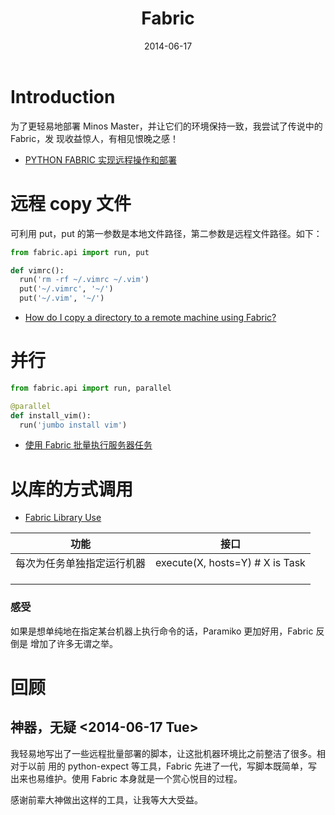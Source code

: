 #+TITLE: Fabric
#+DATE: 2014-06-17
#+KEYWORDS: Linux 工具

* Introduction
为了更轻易地部署 Minos Master，并让它们的环境保持一致，我尝试了传说中的 Fabric，发
现收益惊人，有相见恨晚之感！

+ [[http://wklken.me/posts/2013/03/25/python-tool-fabric.html][PYTHON FABRIC 实现远程操作和部署]]

* 远程 copy 文件
可利用 put，put 的第一参数是本地文件路径，第二参数是远程文件路径。如下：
#+BEGIN_SRC python
from fabric.api import run, put 

def vimrc():                                                                                           
  run('rm -rf ~/.vimrc ~/.vim')                                                                        
  put('~/.vimrc', '~/')                                                                                
  put('~/.vim', '~/')  
#+END_SRC

+ [[http://stackoverflow.com/questions/5314711/how-do-i-copy-a-directory-to-a-remote-machine-using-fabric][How do I copy a directory to a remote machine using Fabric?]]

* 并行
#+BEGIN_SRC python
from fabric.api import run, parallel

@parallel                                                                                              
def install_vim():                                                                                     
  run('jumbo install vim')  
#+END_SRC
   
+ [[http://www.vpsee.com/2012/10/manage-tasks-with-fabric-on-mutiple-servers/][使用 Fabric 批量执行服务器任务]]

* 以库的方式调用
+ [[http://docs.fabfile.org/en/1.10/usage/library.html][Fabric Library Use]]
  
| 功能                       | 接口 |
|----------------------------+------|
| 每次为任务单独指定运行机器 | execute(X, hosts=Y) # X is Task |
|                            |      |
|                            |      |
|                            |      |
*** 感受
如果是想单纯地在指定某台机器上执行命令的话，Paramiko 更加好用，Fabric 反倒是
增加了许多无谓之举。
* 回顾
** 神器，无疑  <2014-06-17 Tue>
我轻易地写出了一些远程批量部署的脚本，让这批机器环境比之前整洁了很多。相对于以前
用的 python-expect 等工具，Fabric 先进了一代，写脚本既简单，写出来也易维护。使用
Fabric 本身就是一个赏心悦目的过程。

感谢前辈大神做出这样的工具，让我等大大受益。


